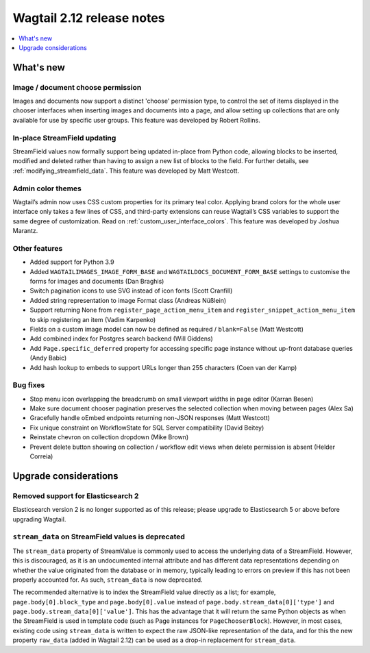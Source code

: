 ==========================
Wagtail 2.12 release notes
==========================

.. contents::
    :local:
    :depth: 1


What's new
==========

Image / document choose permission
~~~~~~~~~~~~~~~~~~~~~~~~~~~~~~~~~~

Images and documents now support a distinct 'choose' permission type, to control the set of items displayed in the chooser interfaces when inserting images and documents into a page, and allow setting up collections that are only available for use by specific user groups. This feature was developed by Robert Rollins.


In-place StreamField updating
~~~~~~~~~~~~~~~~~~~~~~~~~~~~~

StreamField values now formally support being updated in-place from Python code, allowing blocks to be inserted, modified and deleted rather than having to assign a new list of blocks to the field. For further details, see :ref:`modifying_streamfield_data`. This feature was developed by Matt Westcott.

Admin color themes
~~~~~~~~~~~~~~~~~~

Wagtail’s admin now uses CSS custom properties for its primary teal color. Applying brand colors for the whole user interface only takes a few lines of CSS, and third-party extensions can reuse Wagtail’s CSS variables to support the same degree of customization. Read on :ref:`custom_user_interface_colors`. This feature was developed by Joshua Marantz.

Other features
~~~~~~~~~~~~~~

* Added support for Python 3.9
* Added ``WAGTAILIMAGES_IMAGE_FORM_BASE`` and ``WAGTAILDOCS_DOCUMENT_FORM_BASE`` settings to customise the forms for images and documents (Dan Braghis)
* Switch pagination icons to use SVG instead of icon fonts (Scott Cranfill)
* Added string representation to image Format class (Andreas Nüßlein)
* Support returning None from ``register_page_action_menu_item`` and ``register_snippet_action_menu_item`` to skip registering an item (Vadim Karpenko)
* Fields on a custom image model can now be defined as required / ``blank=False`` (Matt Westcott)
* Add combined index for Postgres search backend (Will Giddens)
* Add ``Page.specific_deferred`` property for accessing specific page instance without up-front database queries (Andy Babic)
* Add hash lookup to embeds to support URLs longer than 255 characters (Coen van der Kamp)


Bug fixes
~~~~~~~~~

* Stop menu icon overlapping the breadcrumb on small viewport widths in page editor (Karran Besen)
* Make sure document chooser pagination preserves the selected collection when moving between pages (Alex Sa)
* Gracefully handle oEmbed endpoints returning non-JSON responses (Matt Westcott)
* Fix unique constraint on WorkflowState for SQL Server compatibility (David Beitey)
* Reinstate chevron on collection dropdown (Mike Brown)
* Prevent delete button showing on collection / workflow edit views when delete permission is absent (Helder Correia)


Upgrade considerations
======================

Removed support for Elasticsearch 2
~~~~~~~~~~~~~~~~~~~~~~~~~~~~~~~~~~~

Elasticsearch version 2 is no longer supported as of this release; please upgrade to Elasticsearch 5 or above before upgrading Wagtail.


``stream_data`` on StreamField values is deprecated
~~~~~~~~~~~~~~~~~~~~~~~~~~~~~~~~~~~~~~~~~~~~~~~~~~~

The ``stream_data`` property of StreamValue is commonly used to access the underlying data of a StreamField. However, this is discouraged, as it is an undocumented internal attribute and has different data representations depending on whether the value originated from the database or in memory, typically leading to errors on preview if this has not been properly accounted for. As such, ``stream_data`` is now deprecated.

The recommended alternative is to index the StreamField value directly as a list; for example, ``page.body[0].block_type`` and ``page.body[0].value`` instead of ``page.body.stream_data[0]['type']`` and ``page.body.stream_data[0]['value']``. This has the advantage that it will return the same Python objects as when the StreamField is used in template code (such as Page instances for ``PageChooserBlock``). However, in most cases, existing code using ``stream_data`` is written to expect the raw JSON-like representation of the data, and for this the new property ``raw_data`` (added in Wagtail 2.12) can be used as a drop-in replacement for ``stream_data``.
